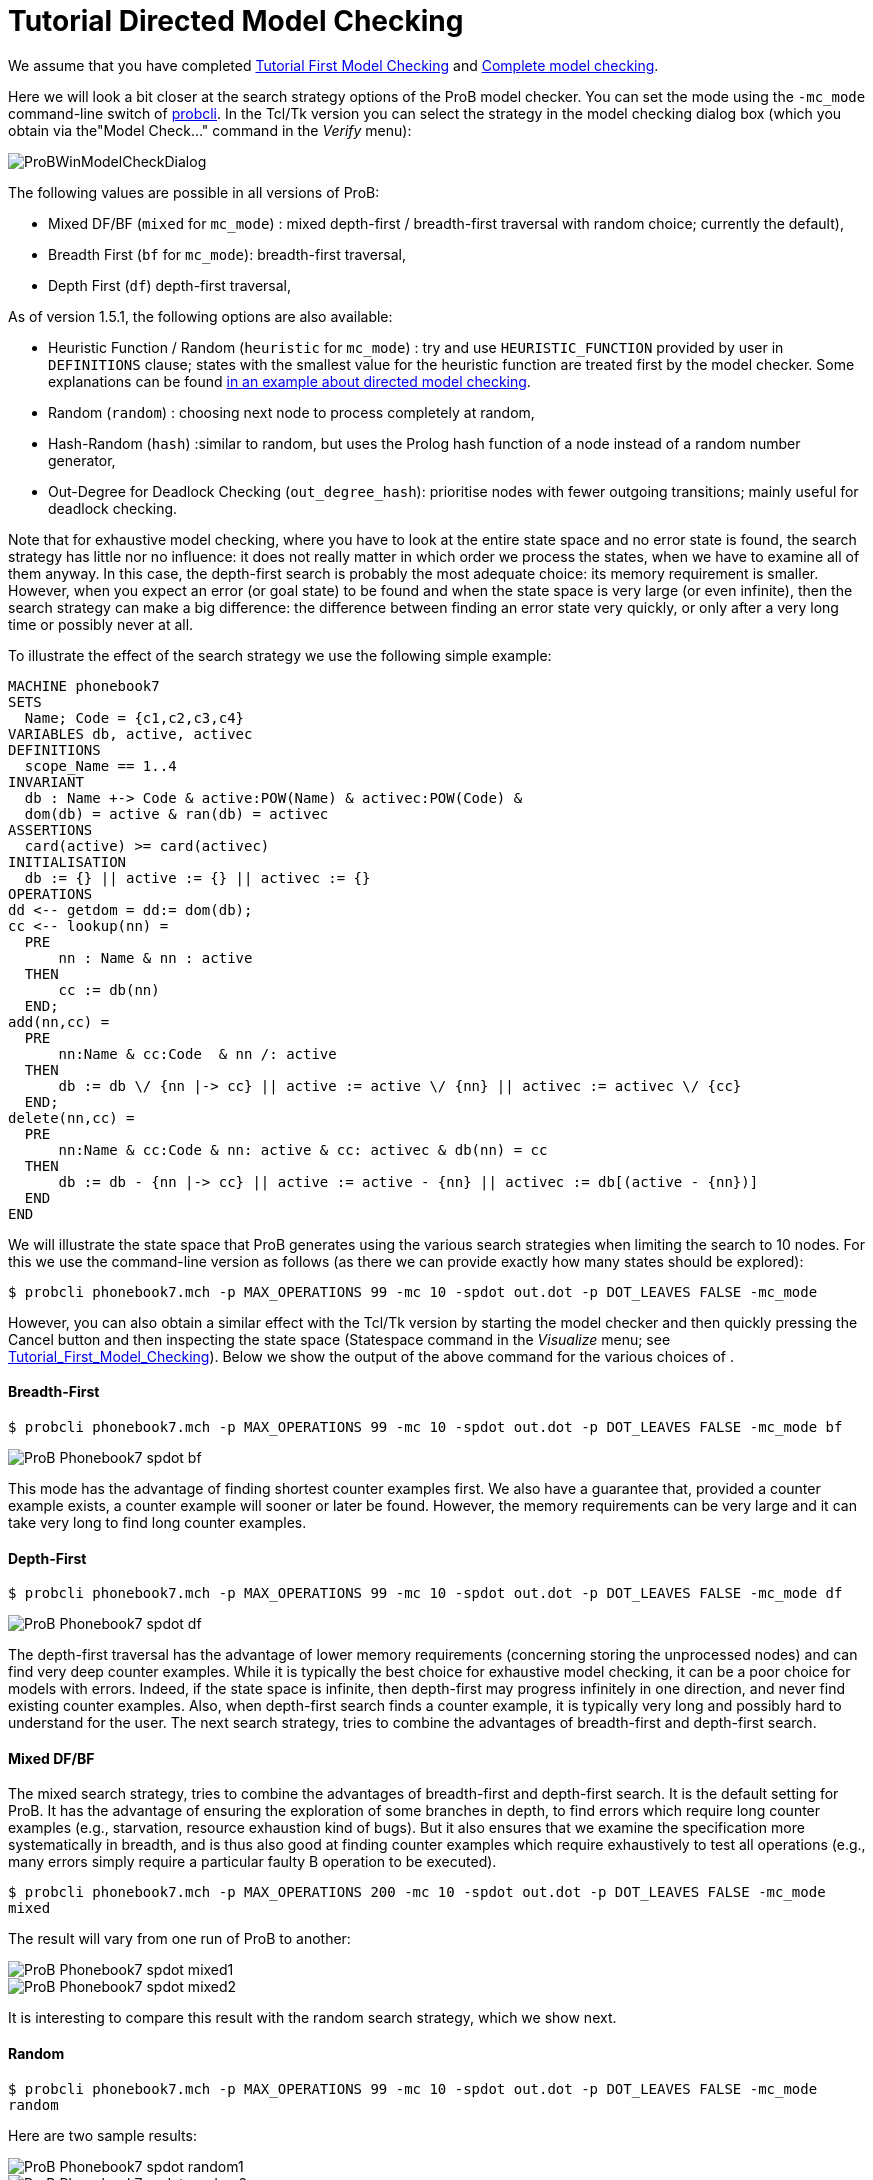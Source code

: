 :wikifix: 2
ifndef::imagesdir[:imagesdir: ../../asciidoc/images/]
[[tutorial-directed-model-checking]]
= Tutorial Directed Model Checking

:category: User_Manual


We assume that you have completed
<<tutorial-first-model-checking,Tutorial First Model Checking>> and
<<tutorial-complete-model-checking,Complete model checking>>.

Here we will look a bit closer at the search strategy options of the
ProB model checker. You can set the mode using the `-mc_mode`
command-line switch of
<<using-the-command-line-version-of-prob,probcli>>. In the Tcl/Tk
version you can select the strategy in the model checking dialog box
(which you obtain via the"Model Check..." command in the _Verify_ menu):

image::ProBWinModelCheckDialog.png[]

The following values are possible in all versions of ProB:

* Mixed DF/BF (`mixed` for `mc_mode`) : mixed depth-first /
breadth-first traversal with random choice; currently the default),
* Breadth First (`bf` for `mc_mode`): breadth-first traversal,
* Depth First (`df`) depth-first traversal,

As of version 1.5.1, the following options are also available:

* Heuristic Function / Random (`heuristic` for `mc_mode`) : try and use
`HEURISTIC_FUNCTION` provided by user in `DEFINITIONS` clause; states
with the smallest value for the heuristic function are treated first by
the model checker. Some explanations can be found
link:/Blocks_World_(Directed_Model_Checking)[in an example about
directed model checking].
* Random (`random`) : choosing next node to process completely at
random,
* Hash-Random (`hash`) :similar to random, but uses the Prolog hash
function of a node instead of a random number generator,
* Out-Degree for Deadlock Checking (`out_degree_hash`): prioritise nodes
with fewer outgoing transitions; mainly useful for deadlock checking.

Note that for exhaustive model checking, where you have to look at the
entire state space and no error state is found, the search strategy has
little nor no influence: it does not really matter in which order we
process the states, when we have to examine all of them anyway. In this
case, the depth-first search is probably the most adequate choice: its
memory requirement is smaller. However, when you expect an error (or
goal state) to be found and when the state space is very large (or even
infinite), then the search strategy can make a big difference: the
difference between finding an error state very quickly, or only after a
very long time or possibly never at all.

To illustrate the effect of the search strategy we use the following
simple example:

....
MACHINE phonebook7
SETS
  Name; Code = {c1,c2,c3,c4}
VARIABLES db, active, activec
DEFINITIONS
  scope_Name == 1..4
INVARIANT
  db : Name +-> Code & active:POW(Name) & activec:POW(Code) &
  dom(db) = active & ran(db) = activec
ASSERTIONS
  card(active) >= card(activec)
INITIALISATION
  db := {} || active := {} || activec := {}
OPERATIONS
dd <-- getdom = dd:= dom(db);
cc <-- lookup(nn) =
  PRE
      nn : Name & nn : active
  THEN
      cc := db(nn)
  END;
add(nn,cc) =
  PRE
      nn:Name & cc:Code  & nn /: active
  THEN
      db := db \/ {nn |-> cc} || active := active \/ {nn} || activec := activec \/ {cc}
  END;
delete(nn,cc) =
  PRE
      nn:Name & cc:Code & nn: active & cc: activec & db(nn) = cc
  THEN
      db := db - {nn |-> cc} || active := active - {nn} || activec := db[(active - {nn})]
  END
END
....

We will illustrate the state space that ProB generates using the various
search strategies when limiting the search to 10 nodes. For this we use
the command-line version as follows (as there we can provide exactly how
many states should be explored):

`$ probcli phonebook7.mch -p MAX_OPERATIONS 99 -mc 10 -spdot out.dot -p DOT_LEAVES FALSE -mc_mode`

However, you can also obtain a similar effect with the Tcl/Tk version by
starting the model checker and then quickly pressing the Cancel button
and then inspecting the state space (Statespace command in the _Visualize_ menu; see
<<tutorial-first-model-checking,Tutorial_First_Model_Checking>>).
Below we show the output of the above command for the various choices of
.

[[breadth-first]]
Breadth-First
^^^^^^^^^^^^^

`$ probcli phonebook7.mch -p MAX_OPERATIONS 99 -mc 10 -spdot out.dot -p DOT_LEAVES FALSE -mc_mode bf`

image::ProB_Phonebook7_spdot_bf.png[]

This mode has the advantage of finding shortest counter examples first.
We also have a guarantee that, provided a counter example exists, a
counter example will sooner or later be found. However, the memory
requirements can be very large and it can take very long to find long
counter examples.

[[depth-first]]
Depth-First
^^^^^^^^^^^

`$ probcli phonebook7.mch -p MAX_OPERATIONS 99 -mc 10 -spdot out.dot -p DOT_LEAVES FALSE -mc_mode df`

image::ProB_Phonebook7_spdot_df.png[]

The depth-first traversal has the advantage of lower memory requirements
(concerning storing the unprocessed nodes) and can find very deep
counter examples. While it is typically the best choice for exhaustive
model checking, it can be a poor choice for models with errors. Indeed,
if the state space is infinite, then depth-first may progress infinitely
in one direction, and never find existing counter examples. Also, when
depth-first search finds a counter example, it is typically very long
and possibly hard to understand for the user. The next search strategy,
tries to combine the advantages of breadth-first and depth-first search.

[[mixed-dfbf]]
Mixed DF/BF
^^^^^^^^^^^

The mixed search strategy, tries to combine the advantages of
breadth-first and depth-first search. It is the default setting for
ProB. It has the advantage of ensuring the exploration of some branches
in depth, to find errors which require long counter examples (e.g.,
starvation, resource exhaustion kind of bugs). But it also ensures that
we examine the specification more systematically in breadth, and is thus
also good at finding counter examples which require exhaustively to test
all operations (e.g., many errors simply require a particular faulty B
operation to be executed).

`$ probcli phonebook7.mch -p MAX_OPERATIONS 200 -mc 10 -spdot out.dot -p DOT_LEAVES FALSE -mc_mode mixed`

The result will vary from one run of ProB to another:

image::ProB_Phonebook7_spdot_mixed1.png[]

image::ProB_Phonebook7_spdot_mixed2.png[]

It is interesting to compare this result with the random search
strategy, which we show next.

[[random]]
Random
^^^^^^

`$ probcli phonebook7.mch -p MAX_OPERATIONS 99 -mc 10 -spdot out.dot -p DOT_LEAVES FALSE -mc_mode random`

Here are two sample results:

image::ProB_Phonebook7_spdot_random1.png[]

image::ProB_Phonebook7_spdot_random2.png[]

Compared to the `mixed` option one can notice that the mixed option has
more of a tendency to explore certain branches in depth.

[[hash]]
Hash
^^^^

`$ probcli phonebook7.mch -p MAX_OPERATIONS 99 -mc 10 -spdot out.dot -p DOT_LEAVES FALSE -mc_mode hash`

image::ProB_Phonebook7_spdot_hash.png[]

The difference with the `random` option is that this will always return
the same result, as the hash value of the states do not change from one
run of ProB to another.

[[out-degree]]
Out-Degree
^^^^^^^^^^

`$ probcli phonebook7.mch -p MAX_OPERATIONS 99 -mc 10 -spdot out.dot -p DOT_LEAVES FALSE -mc_mode dlk`

image::ProB_Phonebook7_spdot_dlk.png[]

One can notice that ProB here has a tendency to go into depth, as the
number of enabled operations decreases: if we add a name to the
phonebook, four enabled operations disappear and only two appear (lookup
and delete). Note: here it is important to set the `MAX_OPERATIONS` high
enough, otherwise the resulting state space could be different.

[[more-examples]]
More examples
~~~~~~~~~~~~~

A further illustration of directed model checking can be found in our
<<blocks-world-directed-model-checking,"Blocks World" example>>.
